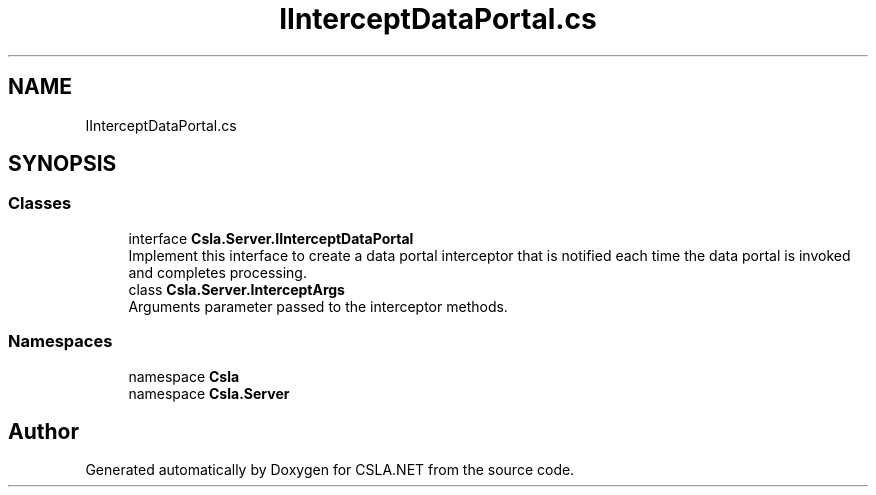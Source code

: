 .TH "IInterceptDataPortal.cs" 3 "Thu Jul 22 2021" "Version 5.4.2" "CSLA.NET" \" -*- nroff -*-
.ad l
.nh
.SH NAME
IInterceptDataPortal.cs
.SH SYNOPSIS
.br
.PP
.SS "Classes"

.in +1c
.ti -1c
.RI "interface \fBCsla\&.Server\&.IInterceptDataPortal\fP"
.br
.RI "Implement this interface to create a data portal interceptor that is notified each time the data portal is invoked and completes processing\&. "
.ti -1c
.RI "class \fBCsla\&.Server\&.InterceptArgs\fP"
.br
.RI "Arguments parameter passed to the interceptor methods\&. "
.in -1c
.SS "Namespaces"

.in +1c
.ti -1c
.RI "namespace \fBCsla\fP"
.br
.ti -1c
.RI "namespace \fBCsla\&.Server\fP"
.br
.in -1c
.SH "Author"
.PP 
Generated automatically by Doxygen for CSLA\&.NET from the source code\&.
